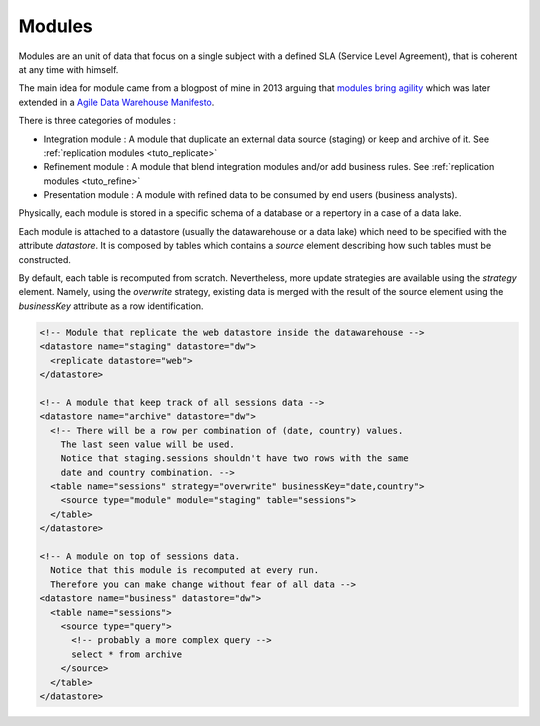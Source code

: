 .. _specs_module:

Modules
============

Modules are an unit of data that focus on a single subject with a defined SLA (Service 
Level Agreement), that is coherent at any time with himself. 

The main idea for module came from a blogpost of mine in 2013 arguing that `modules bring
agility <https://dataintoresults.com/post/introducing-the-modular-data-warehouse/>`_ 
which was later extended in a `Agile Data Warehouse Manifesto 
<https://dataintoresults.com/post/data-warehouse-manifesto/>`_.

There is three categories of modules :

* Integration module : A module that duplicate an external data source (staging) or 
  keep and archive of it. See :ref:`replication modules <tuto_replicate>`
* Refinement module : A module that blend integration modules and/or add business rules.
  See :ref:`replication modules <tuto_refine>`
* Presentation module : A module with refined data to be consumed by end users (business
  analysts).

Physically, each module is stored in a specific schema of a database or a repertory in
a case of a data lake.

Each module is attached to a datastore (usually the datawarehouse or a data lake) 
which need to be specified with the attribute *datastore*. It is composed
by tables which contains a *source* element describing how such tables must be
constructed.

By default, each table is recomputed from scratch. Nevertheless, more update 
strategies are available using the *strategy* element. Namely, using the 
*overwrite* strategy, existing data is merged with the result of the source
element using the *businessKey* attribute as a row identification.


.. code-block:: xml

  <!-- Module that replicate the web datastore inside the datawarehouse -->
  <datastore name="staging" datastore="dw"> 
    <replicate datastore="web">
  </datastore>

  <!-- A module that keep track of all sessions data -->
  <datastore name="archive" datastore="dw"> 
    <!-- There will be a row per combination of (date, country) values.
      The last seen value will be used.
      Notice that staging.sessions shouldn't have two rows with the same
      date and country combination. -->
    <table name="sessions" strategy="overwrite" businessKey="date,country">
      <source type="module" module="staging" table="sessions">
    </table>
  </datastore>

  <!-- A module on top of sessions data.
    Notice that this module is recomputed at every run.
    Therefore you can make change without fear of all data -->
  <datastore name="business" datastore="dw"> 
    <table name="sessions">
      <source type="query">
        <!-- probably a more complex query -->
        select * from archive
      </source>
    </table>
  </datastore>



